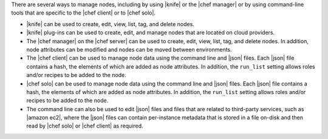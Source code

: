 .. The contents of this file are included in multiple topics.
.. This file should not be changed in a way that hinders its ability to appear in multiple documentation sets.

There are several ways to manage nodes, including by using |knife| or the |chef manager| or by using command-line tools that are specific to the |chef client| or to |chef solo|.

* |knife| can be used to create, edit, view, list, tag, and delete nodes.
* |knife| plug-ins can be used to create, edit, and manage nodes that are located on cloud providers.
* The |chef manager| on the |chef server| can be used to create, edit, view, list, tag, and delete nodes. In addition, node attributes can be modified and nodes can be moved between environments.
* The |chef client| can be used to manage node data using the command line and |json| files. Each |json| file contains a hash, the elements of which are added as node attributes. In addition, the ``run_list`` setting allows roles and/or recipes to be added to the node.
* |chef solo| can be used to manage node data using the command line and |json| files. Each |json| file contains a hash, the elements of which are added as node attributes. In addition, the ``run_list`` setting allows roles and/or recipes to be added to the node.
* The command line can also be used to edit |json| files and files that are related to third-party services, such as |amazon ec2|, where the |json| files can contain per-instance metadata that is stored in a file on-disk and then read by |chef solo| or |chef client| as required.